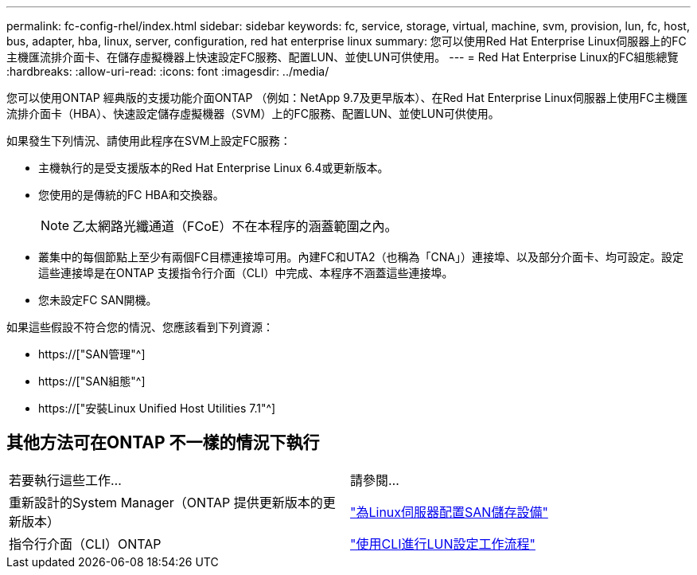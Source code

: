 ---
permalink: fc-config-rhel/index.html 
sidebar: sidebar 
keywords: fc, service, storage, virtual, machine, svm, provision, lun, fc, host, bus, adapter, hba, linux, server, configuration, red hat enterprise linux 
summary: 您可以使用Red Hat Enterprise Linux伺服器上的FC主機匯流排介面卡、在儲存虛擬機器上快速設定FC服務、配置LUN、並使LUN可供使用。 
---
= Red Hat Enterprise Linux的FC組態總覽
:hardbreaks:
:allow-uri-read: 
:icons: font
:imagesdir: ../media/


[role="lead"]
您可以使用ONTAP 經典版的支援功能介面ONTAP （例如：NetApp 9.7及更早版本）、在Red Hat Enterprise Linux伺服器上使用FC主機匯流排介面卡（HBA）、快速設定儲存虛擬機器（SVM）上的FC服務、配置LUN、並使LUN可供使用。

如果發生下列情況、請使用此程序在SVM上設定FC服務：

* 主機執行的是受支援版本的Red Hat Enterprise Linux 6.4或更新版本。
* 您使用的是傳統的FC HBA和交換器。
+

NOTE: 乙太網路光纖通道（FCoE）不在本程序的涵蓋範圍之內。

* 叢集中的每個節點上至少有兩個FC目標連接埠可用。內建FC和UTA2（也稱為「CNA」）連接埠、以及部分介面卡、均可設定。設定這些連接埠是在ONTAP 支援指令行介面（CLI）中完成、本程序不涵蓋這些連接埠。
* 您未設定FC SAN開機。


如果這些假設不符合您的情況、您應該看到下列資源：

* https://["SAN管理"^]
* https://["SAN組態"^]
* https://["安裝Linux Unified Host Utilities 7.1"^]




== 其他方法可在ONTAP 不一樣的情況下執行

|===


| 若要執行這些工作... | 請參閱... 


| 重新設計的System Manager（ONTAP 提供更新版本的更新版本） | link:https://docs.netapp.com/us-en/ontap/task_san_provision_linux.html["為Linux伺服器配置SAN儲存設備"^] 


| 指令行介面（CLI）ONTAP | link:https://docs.netapp.com/us-en/ontap/san-admin/lun-setup-workflow-concept.html["使用CLI進行LUN設定工作流程"^] 
|===